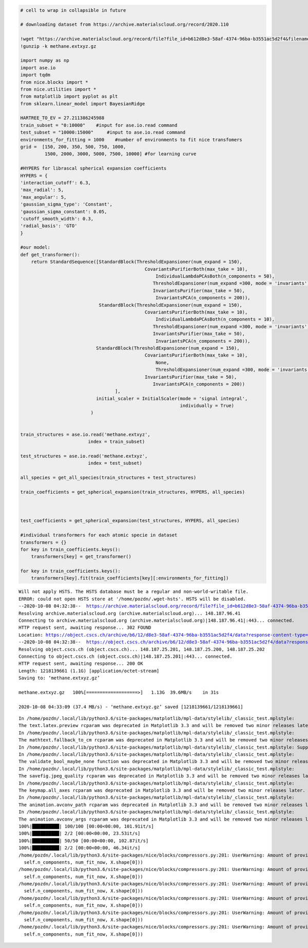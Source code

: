 .. code:: ipython3

    # cell to wrap in collapsible in future
    
    # downloading dataset from https://archive.materialscloud.org/record/2020.110
    
    !wget "https://archive.materialscloud.org/record/file?file_id=b612d8e3-58af-4374-96ba-b3551ac5d2f4&filename=methane.extxyz.gz&record_id=528" -O methane.extxyz.gz
    !gunzip -k methane.extxyz.gz
    
    import numpy as np
    import ase.io
    import tqdm
    from nice.blocks import *
    from nice.utilities import *
    from matplotlib import pyplot as plt
    from sklearn.linear_model import BayesianRidge
    
    HARTREE_TO_EV = 27.211386245988
    train_subset = "0:10000"    #input for ase.io.read command
    test_subset = "10000:15000"     #input to ase.io.read command
    environments_for_fitting = 1000    #number of environments to fit nice transfomers
    grid =  [150, 200, 350, 500, 750, 1000,
             1500, 2000, 3000, 5000, 7500, 10000] #for learning curve
    
    #HYPERS for librascal spherical expansion coefficients
    HYPERS = {
    'interaction_cutoff': 6.3,
    'max_radial': 5,
    'max_angular': 5,
    'gaussian_sigma_type': 'Constant',
    'gaussian_sigma_constant': 0.05,
    'cutoff_smooth_width': 0.3,
    'radial_basis': 'GTO'
    }
    
    #our model:
    def get_transformer():
        return StandardSequence([StandardBlock(ThresholdExpansioner(num_expand = 150),
                                                  CovariantsPurifierBoth(max_take = 10),
                                                      IndividualLambdaPCAsBoth(n_components = 50),
                                                     ThresholdExpansioner(num_expand =300, mode = 'invariants'),
                                                     InvariantsPurifier(max_take = 50),
                                                      InvariantsPCA(n_components = 200)),
                                 StandardBlock(ThresholdExpansioner(num_expand = 150),
                                                  CovariantsPurifierBoth(max_take = 10),
                                                      IndividualLambdaPCAsBoth(n_components = 10),
                                                     ThresholdExpansioner(num_expand =300, mode = 'invariants'),
                                                     InvariantsPurifier(max_take = 50),
                                                      InvariantsPCA(n_components = 200)),
                                StandardBlock(ThresholdExpansioner(num_expand = 150),
                                                  CovariantsPurifierBoth(max_take = 10),
                                                      None,
                                                      ThresholdExpansioner(num_expand =300, mode = 'invariants'),
                                                  InvariantsPurifier(max_take = 50),
                                                     InvariantsPCA(n_components = 200))
                                       ],
                                initial_scaler = InitialScaler(mode = 'signal integral',
                                                               individually = True)
                              )
    
    
    train_structures = ase.io.read('methane.extxyz', 
                             index = train_subset)
    
    test_structures = ase.io.read('methane.extxyz', 
                             index = test_subset)
    
    all_species = get_all_species(train_structures + test_structures)
    
    train_coefficients = get_spherical_expansion(train_structures, HYPERS, all_species)
    
    
    
    test_coefficients = get_spherical_expansion(test_structures, HYPERS, all_species)
    
    #individual transformers for each atomic specie in dataset
    transformers = {}
    for key in train_coefficients.keys():
        transformers[key] = get_transformer()
        
    for key in train_coefficients.keys():
        transformers[key].fit(train_coefficients[key][:environments_for_fitting])


.. parsed-literal::

    Will not apply HSTS. The HSTS database must be a regular and non-world-writable file.
    ERROR: could not open HSTS store at '/home/pozdn/.wget-hsts'. HSTS will be disabled.
    --2020-10-08 04:32:38--  https://archive.materialscloud.org/record/file?file_id=b612d8e3-58af-4374-96ba-b3551ac5d2f4&filename=methane.extxyz.gz&record_id=528
    Resolving archive.materialscloud.org (archive.materialscloud.org)... 148.187.96.41
    Connecting to archive.materialscloud.org (archive.materialscloud.org)|148.187.96.41|:443... connected.
    HTTP request sent, awaiting response... 302 FOUND
    Location: https://object.cscs.ch/archive/b6/12/d8e3-58af-4374-96ba-b3551ac5d2f4/data?response-content-type=application%2Foctet-stream&response-content-disposition=attachment%3B%20filename%3Dmethane.extxyz.gz&Expires=1602124418&Signature=hqys0DXJzdcgtdyKJE5UVAdmmCE%3D&AWSAccessKeyId=ee64314446074ed3ab5f375a522a4893 [following]
    --2020-10-08 04:32:38--  https://object.cscs.ch/archive/b6/12/d8e3-58af-4374-96ba-b3551ac5d2f4/data?response-content-type=application%2Foctet-stream&response-content-disposition=attachment%3B%20filename%3Dmethane.extxyz.gz&Expires=1602124418&Signature=hqys0DXJzdcgtdyKJE5UVAdmmCE%3D&AWSAccessKeyId=ee64314446074ed3ab5f375a522a4893
    Resolving object.cscs.ch (object.cscs.ch)... 148.187.25.201, 148.187.25.200, 148.187.25.202
    Connecting to object.cscs.ch (object.cscs.ch)|148.187.25.201|:443... connected.
    HTTP request sent, awaiting response... 200 OK
    Length: 1218139661 (1.1G) [application/octet-stream]
    Saving to: ‘methane.extxyz.gz’
    
    methane.extxyz.gz   100%[===================>]   1.13G  39.6MB/s    in 31s     
    
    2020-10-08 04:33:09 (37.4 MB/s) - ‘methane.extxyz.gz’ saved [1218139661/1218139661]
    


.. parsed-literal::

    In /home/pozdn/.local/lib/python3.6/site-packages/matplotlib/mpl-data/stylelib/_classic_test.mplstyle: 
    The text.latex.preview rcparam was deprecated in Matplotlib 3.3 and will be removed two minor releases later.
    In /home/pozdn/.local/lib/python3.6/site-packages/matplotlib/mpl-data/stylelib/_classic_test.mplstyle: 
    The mathtext.fallback_to_cm rcparam was deprecated in Matplotlib 3.3 and will be removed two minor releases later.
    In /home/pozdn/.local/lib/python3.6/site-packages/matplotlib/mpl-data/stylelib/_classic_test.mplstyle: Support for setting the 'mathtext.fallback_to_cm' rcParam is deprecated since 3.3 and will be removed two minor releases later; use 'mathtext.fallback : 'cm' instead.
    In /home/pozdn/.local/lib/python3.6/site-packages/matplotlib/mpl-data/stylelib/_classic_test.mplstyle: 
    The validate_bool_maybe_none function was deprecated in Matplotlib 3.3 and will be removed two minor releases later.
    In /home/pozdn/.local/lib/python3.6/site-packages/matplotlib/mpl-data/stylelib/_classic_test.mplstyle: 
    The savefig.jpeg_quality rcparam was deprecated in Matplotlib 3.3 and will be removed two minor releases later.
    In /home/pozdn/.local/lib/python3.6/site-packages/matplotlib/mpl-data/stylelib/_classic_test.mplstyle: 
    The keymap.all_axes rcparam was deprecated in Matplotlib 3.3 and will be removed two minor releases later.
    In /home/pozdn/.local/lib/python3.6/site-packages/matplotlib/mpl-data/stylelib/_classic_test.mplstyle: 
    The animation.avconv_path rcparam was deprecated in Matplotlib 3.3 and will be removed two minor releases later.
    In /home/pozdn/.local/lib/python3.6/site-packages/matplotlib/mpl-data/stylelib/_classic_test.mplstyle: 
    The animation.avconv_args rcparam was deprecated in Matplotlib 3.3 and will be removed two minor releases later.
    100%|██████████| 100/100 [00:00<00:00, 101.91it/s]
    100%|██████████| 2/2 [00:00<00:00, 23.53it/s]
    100%|██████████| 50/50 [00:00<00:00, 102.87it/s]
    100%|██████████| 2/2 [00:00<00:00, 46.34it/s]
    /home/pozdn/.local/lib/python3.6/site-packages/nice/blocks/compressors.py:201: UserWarning: Amount of provided data is less than the desired one to fit PCA. Number of components is 200, desired number of environments is 2000, actual number of environments is 1000.
      self.n_components, num_fit_now, X.shape[0]))
    /home/pozdn/.local/lib/python3.6/site-packages/nice/blocks/compressors.py:201: UserWarning: Amount of provided data is less than the desired one to fit PCA. Number of components is 200, desired number of environments is 2000, actual number of environments is 1000.
      self.n_components, num_fit_now, X.shape[0]))
    /home/pozdn/.local/lib/python3.6/site-packages/nice/blocks/compressors.py:201: UserWarning: Amount of provided data is less than the desired one to fit PCA. Number of components is 200, desired number of environments is 2000, actual number of environments is 1000.
      self.n_components, num_fit_now, X.shape[0]))
    /home/pozdn/.local/lib/python3.6/site-packages/nice/blocks/compressors.py:201: UserWarning: Amount of provided data is less than the desired one to fit PCA. Number of components is 200, desired number of environments is 2000, actual number of environments is 1000.
      self.n_components, num_fit_now, X.shape[0]))
    /home/pozdn/.local/lib/python3.6/site-packages/nice/blocks/compressors.py:201: UserWarning: Amount of provided data is less than the desired one to fit PCA. Number of components is 200, desired number of environments is 2000, actual number of environments is 1000.
      self.n_components, num_fit_now, X.shape[0]))
    /home/pozdn/.local/lib/python3.6/site-packages/nice/blocks/compressors.py:201: UserWarning: Amount of provided data is less than the desired one to fit PCA. Number of components is 200, desired number of environments is 2000, actual number of environments is 1000.
      self.n_components, num_fit_now, X.shape[0]))

